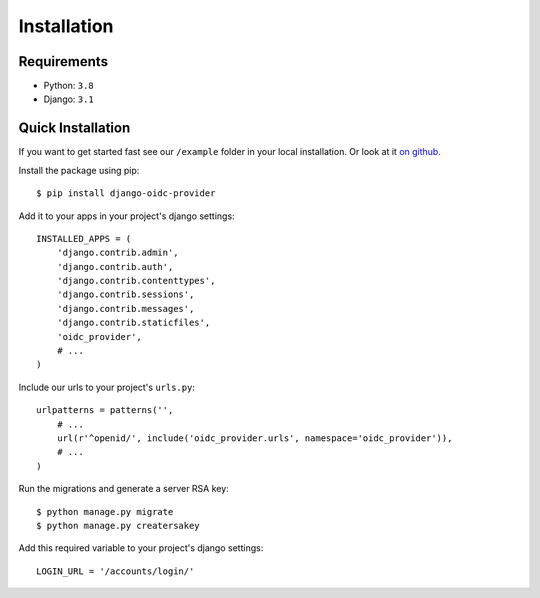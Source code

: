 .. _installation:

Installation
############

Requirements
============

* Python: ``3.8``
* Django: ``3.1``

Quick Installation
==================

If you want to get started fast see our ``/example`` folder in your local installation. Or look at it `on github <https://github.com/juanifioren/django-oidc-provider/tree/master/example>`_.

Install the package using pip::

    $ pip install django-oidc-provider

Add it to your apps in your project's django settings::

    INSTALLED_APPS = (
        'django.contrib.admin',
        'django.contrib.auth',
        'django.contrib.contenttypes',
        'django.contrib.sessions',
        'django.contrib.messages',
        'django.contrib.staticfiles',
        'oidc_provider',
        # ...
    )

Include our urls to your project's ``urls.py``::

    urlpatterns = patterns('',
        # ...
        url(r'^openid/', include('oidc_provider.urls', namespace='oidc_provider')),
        # ...
    )

Run the migrations and generate a server RSA key::

    $ python manage.py migrate
    $ python manage.py creatersakey

Add this required variable to your project's django settings::

    LOGIN_URL = '/accounts/login/'
